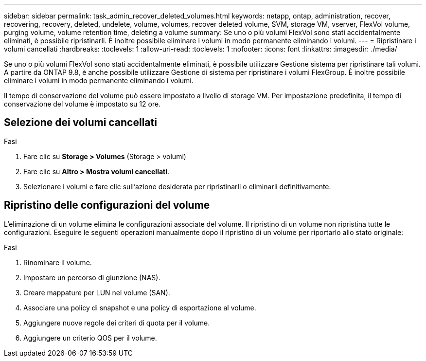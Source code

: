---
sidebar: sidebar 
permalink: task_admin_recover_deleted_volumes.html 
keywords: netapp, ontap, administration, recover, recovering, recovery, deleted, undelete, volume, volumes, recover deleted volume, SVM, storage VM, vserver, FlexVol volume, purging volume, volume retention time, deleting a volume 
summary: Se uno o più volumi FlexVol sono stati accidentalmente eliminati, è possibile ripristinarli. È inoltre possibile eliminare i volumi in modo permanente eliminando i volumi. 
---
= Ripristinare i volumi cancellati
:hardbreaks:
:toclevels: 1
:allow-uri-read: 
:toclevels: 1
:nofooter: 
:icons: font
:linkattrs: 
:imagesdir: ./media/


[role="lead"]
Se uno o più volumi FlexVol sono stati accidentalmente eliminati, è possibile utilizzare Gestione sistema per ripristinare tali volumi. A partire da ONTAP 9.8, è anche possibile utilizzare Gestione di sistema per ripristinare i volumi FlexGroup. È inoltre possibile eliminare i volumi in modo permanente eliminando i volumi.

Il tempo di conservazione del volume può essere impostato a livello di storage VM. Per impostazione predefinita, il tempo di conservazione del volume è impostato su 12 ore.



== Selezione dei volumi cancellati

.Fasi
. Fare clic su *Storage > Volumes* (Storage > volumi)
. Fare clic su *Altro > Mostra volumi cancellati*.
. Selezionare i volumi e fare clic sull'azione desiderata per ripristinarli o eliminarli definitivamente.




== Ripristino delle configurazioni del volume

L'eliminazione di un volume elimina le configurazioni associate del volume. Il ripristino di un volume non ripristina tutte le configurazioni. Eseguire le seguenti operazioni manualmente dopo il ripristino di un volume per riportarlo allo stato originale:

.Fasi
. Rinominare il volume.
. Impostare un percorso di giunzione (NAS).
. Creare mappature per LUN nel volume (SAN).
. Associare una policy di snapshot e una policy di esportazione al volume.
. Aggiungere nuove regole dei criteri di quota per il volume.
. Aggiungere un criterio QOS per il volume.

